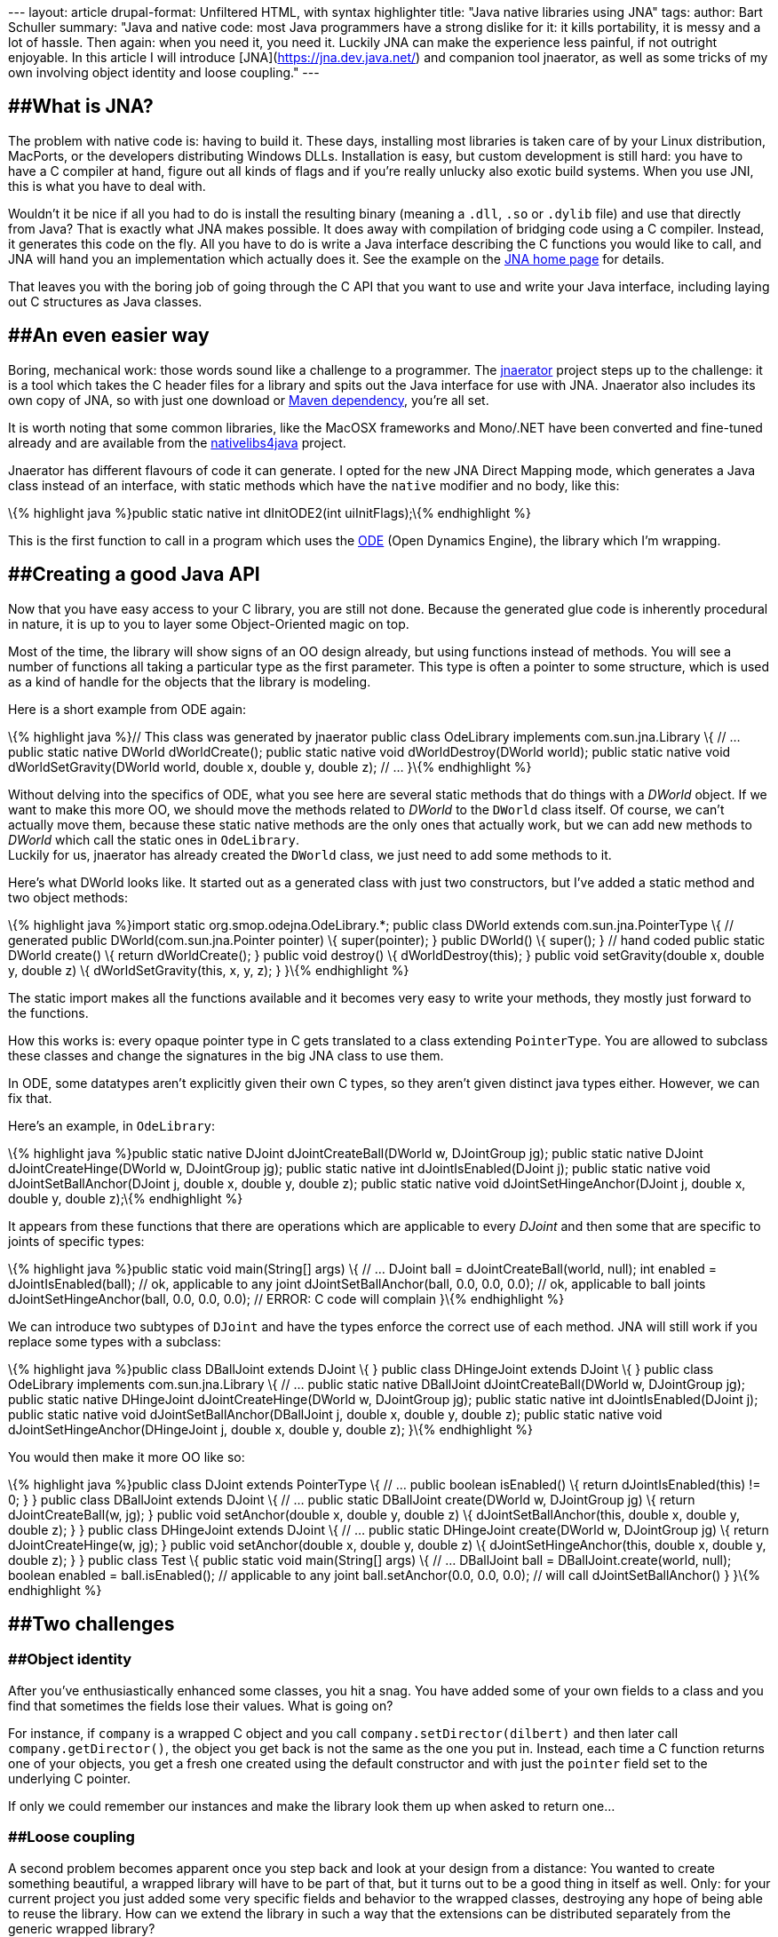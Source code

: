 --- layout: article drupal-format: Unfiltered HTML, with syntax
highlighter title: "Java native libraries using JNA" tags: author: Bart
Schuller summary: "Java and native code: most Java programmers have a
strong dislike for it: it kills portability, it is messy and a lot of
hassle. Then again: when you need it, you need it. Luckily JNA can make
the experience less painful, if not outright enjoyable. In this article
I will introduce [JNA](https://jna.dev.java.net/) and companion tool
jnaerator, as well as some tricks of my own involving object identity
and loose coupling." ---

== [#JavanativelibrariesusingJNA-WhatisJNA%3F]####What is JNA?

The problem with native code is: having to build it. These days,
installing most libraries is taken care of by your Linux distribution,
MacPorts, or the developers distributing Windows DLLs. Installation is
easy, but custom development is still hard: you have to have a C
compiler at hand, figure out all kinds of flags and if you're really
unlucky also exotic build systems. When you use JNI, this is what you
have to deal with.

Wouldn't it be nice if all you had to do is install the resulting binary
(meaning a `.dll`, `.so` or `.dylib` file) and use that directly from
Java? That is exactly what JNA makes possible. It does away with
compilation of bridging code using a C compiler. Instead, it generates
this code on the fly. All you have to do is write a Java interface
describing the C functions you would like to call, and JNA will hand you
an implementation which actually does it. See the example on the
https://jna.dev.java.net/[JNA home page] for details.

That leaves you with the boring job of going through the C API that you
want to use and write your Java interface, including laying out C
structures as Java classes.

== [#JavanativelibrariesusingJNA-Aneveneasierway]####An even easier way

Boring, mechanical work: those words sound like a challenge to a
programmer. The http://code.google.com/p/jnaerator/[jnaerator] project
steps up to the challenge: it is a tool which takes the C header files
for a library and spits out the Java interface for use with JNA.
Jnaerator also includes its own copy of JNA, so with just one download
or http://code.google.com/p/jnaerator/wiki/Maven[Maven dependency],
you're all set.

It is worth noting that some common libraries, like the MacOSX
frameworks and Mono/.NET have been converted and fine-tuned already and
are available from the
http://code.google.com/p/nativelibs4java/[nativelibs4java] project.

Jnaerator has different flavours of code it can generate. I opted for
the new JNA Direct Mapping mode, which generates a Java class instead of
an interface, with static methods which have the `native` modifier and
no body, like this:

\{% highlight java %}public static native int dInitODE2(int
uiInitFlags);\{% endhighlight %}

This is the first function to call in a program which uses the
http://www.ode.org/[ODE] (Open Dynamics Engine), the library which I'm
wrapping.

== [#JavanativelibrariesusingJNA-CreatingagoodJavaAPI]####Creating a good Java API

Now that you have easy access to your C library, you are still not done.
Because the generated glue code is inherently procedural in nature, it
is up to you to layer some Object-Oriented magic on top.

Most of the time, the library will show signs of an OO design already,
but using functions instead of methods. You will see a number of
functions all taking a particular type as the first parameter. This type
is often a pointer to some structure, which is used as a kind of handle
for the objects that the library is modeling.

Here is a short example from ODE again:

\{% highlight java %}// This class was generated by jnaerator public
class OdeLibrary implements com.sun.jna.Library \{ // … public static
native DWorld dWorldCreate(); public static native void
dWorldDestroy(DWorld world); public static native void
dWorldSetGravity(DWorld world, double x, double y, double z); // … }\{%
endhighlight %}

Without delving into the specifics of ODE, what you see here are several
static methods that do things with a _DWorld_ object. If we want to make
this more OO, we should move the methods related to _DWorld_ to the
`DWorld` class itself. Of course, we can't actually move them, because
these static native methods are the only ones that actually work, but we
can add new methods to _DWorld_ which call the static ones in
`OdeLibrary`. +
Luckily for us, jnaerator has already created the `DWorld` class, we
just need to add some methods to it.

Here's what DWorld looks like. It started out as a generated class with
just two constructors, but I've added a static method and two object
methods:

\{% highlight java %}import static org.smop.odejna.OdeLibrary.*; public
class DWorld extends com.sun.jna.PointerType \{ // generated public
DWorld(com.sun.jna.Pointer pointer) \{ super(pointer); } public DWorld()
\{ super(); } // hand coded public static DWorld create() \{ return
dWorldCreate(); } public void destroy() \{ dWorldDestroy(this); } public
void setGravity(double x, double y, double z) \{ dWorldSetGravity(this,
x, y, z); } }\{% endhighlight %}

The static import makes all the functions available and it becomes very
easy to write your methods, they mostly just forward to the functions.

How this works is: every opaque pointer type in C gets translated to a
class extending `PointerType`. You are allowed to subclass these classes
and change the signatures in the big JNA class to use them.

In ODE, some datatypes aren't explicitly given their own C types, so
they aren't given distinct java types either. However, we can fix that.

Here's an example, in `OdeLibrary`:

\{% highlight java %}public static native DJoint dJointCreateBall(DWorld
w, DJointGroup jg); public static native DJoint dJointCreateHinge(DWorld
w, DJointGroup jg); public static native int dJointIsEnabled(DJoint j);
public static native void dJointSetBallAnchor(DJoint j, double x, double
y, double z); public static native void dJointSetHingeAnchor(DJoint j,
double x, double y, double z);\{% endhighlight %}

It appears from these functions that there are operations which are
applicable to every _DJoint_ and then some that are specific to joints
of specific types:

\{% highlight java %}public static void main(String[] args) \{ // …
DJoint ball = dJointCreateBall(world, null); int enabled =
dJointIsEnabled(ball); // ok, applicable to any joint
dJointSetBallAnchor(ball, 0.0, 0.0, 0.0); // ok, applicable to ball
joints dJointSetHingeAnchor(ball, 0.0, 0.0, 0.0); // ERROR: C code will
complain }\{% endhighlight %}

We can introduce two subtypes of `DJoint` and have the types enforce the
correct use of each method. JNA will still work if you replace some
types with a subclass:

\{% highlight java %}public class DBallJoint extends DJoint \{ } public
class DHingeJoint extends DJoint \{ } public class OdeLibrary implements
com.sun.jna.Library \{ // … public static native DBallJoint
dJointCreateBall(DWorld w, DJointGroup jg); public static native
DHingeJoint dJointCreateHinge(DWorld w, DJointGroup jg); public static
native int dJointIsEnabled(DJoint j); public static native void
dJointSetBallAnchor(DBallJoint j, double x, double y, double z); public
static native void dJointSetHingeAnchor(DHingeJoint j, double x, double
y, double z); }\{% endhighlight %}

You would then make it more OO like so:

\{% highlight java %}public class DJoint extends PointerType \{ // …
public boolean isEnabled() \{ return dJointIsEnabled(this) != 0; } }
public class DBallJoint extends DJoint \{ // … public static DBallJoint
create(DWorld w, DJointGroup jg) \{ return dJointCreateBall(w, jg); }
public void setAnchor(double x, double y, double z) \{
dJointSetBallAnchor(this, double x, double y, double z); } } public
class DHingeJoint extends DJoint \{ // … public static DHingeJoint
create(DWorld w, DJointGroup jg) \{ return dJointCreateHinge(w, jg); }
public void setAnchor(double x, double y, double z) \{
dJointSetHingeAnchor(this, double x, double y, double z); } } public
class Test \{ public static void main(String[] args) \{ // … DBallJoint
ball = DBallJoint.create(world, null); boolean enabled =
ball.isEnabled(); // applicable to any joint ball.setAnchor(0.0, 0.0,
0.0); // will call dJointSetBallAnchor() } }\{% endhighlight %}

== [#JavanativelibrariesusingJNA-Twochallenges]####Two challenges

=== [#JavanativelibrariesusingJNA-Objectidentity]####Object identity

After you've enthusiastically enhanced some classes, you hit a snag. You
have added some of your own fields to a class and you find that
sometimes the fields lose their values. What is going on?

For instance, if `company` is a wrapped C object and you call
`company.setDirector(dilbert)` and then later call
`company.getDirector()`, the object you get back is not the same as the
one you put in. Instead, each time a C function returns one of your
objects, you get a fresh one created using the default constructor and
with just the `pointer` field set to the underlying C pointer.

If only we could remember our instances and make the library look them
up when asked to return one…

=== [#JavanativelibrariesusingJNA-Loosecoupling]####Loose coupling

A second problem becomes apparent once you step back and look at your
design from a distance: You wanted to create something beautiful, a
wrapped library will have to be part of that, but it turns out to be a
good thing in itself as well. Only: for your current project you just
added some very specific fields and behavior to the wrapped classes,
destroying any hope of being able to reuse the library. How can we
extend the library in such a way that the extensions can be distributed
separately from the generic wrapped library?

=== [#JavanativelibrariesusingJNA-Onesolution]####One solution

The key to the solution to both challenges is the

\{% highlight java %}public Object fromNative(Object nativeValue,
FromNativeContext ctx)\{% endhighlight %}

method in `PointerType` (the base class of our custom classes). The
https://jna.dev.java.net/javadoc/com/sun/jna/PointerType.html[javadoc]
explains:

____
The default implementation simply creates a new instance of the class
and assigns its pointer field. Override if you need different behavior,
such as ensuring a single `PointerType` instance for each unique
`Pointer` value, or instantiating a different `PointerType` subclass.
____

Aha! the creators of JNA foresaw our needs. In fact, the way I see it,
these are such universal needs, there should be a universal way of
satisfying them.

== [#JavanativelibrariesusingJNA-ExtendablePointerType]####ExtendablePointerType

Just as easily said as done, I came up with a universal subclass of
`PointerType` which your classes should inherit from instead. It will
maintain a weak map of weak references so it can return instances that
have been created earlier (you will have to prevent them from getting
garbage collected yourself, the alternative was to pile them up
indefinitely). +
The second feature it has is that you can customize which classes it
creates. Let's say your current project needs some extra fields in the
`DBallJoint` class but you don't need them in the generic ODE library.
What you can do is create a subclass `MyBallJoint extends DBallJoint`
and then somewhere in your program register that when the API needs the
one, it should instead use the other:

\{% highlight java
%}ExtendablePointerType.registerSubclass(DBallJoint.class,
MyBallJoint.class);\{% endhighlight %}

The original static native methods will now return your subclass, but of
course the signature hasn't changed, so you will need to use casts. But
as you move from procedural to OO style, it is easy to hide the casts
inside the forwarding methods.

That is really all you need to know to use it, so to end this article,
I'll present the class in full.

Have fun hacking, go wrap some native code the easy way!

....
package org.smop.jna;

import java.lang.ref.WeakReference;
import java.util.HashMap;
import java.util.Map;
import java.util.WeakHashMap;

import com.sun.jna.FromNativeContext;
import com.sun.jna.Pointer;
import com.sun.jna.PointerType;

/**
 * Mapper from C to Java with custom subclasses and lasting identity.
 */
public class ExtendablePointerType extends PointerType {
    private static Map<Class<? extends PointerType>, Class<? extends PointerType>> subclassMap =
        new HashMap<Class<? extends PointerType>, Class<? extends PointerType>>();
    private static Map<Pointer, WeakReference<PointerType>> instances = new WeakHashMap<Pointer, WeakReference<PointerType>>();

    public static void registerSubclass(Class<? extends PointerType> clazz,
            Class<? extends PointerType> subclazz) {
        subclassMap.put(clazz, subclazz);
    }

    @Override
    public Object fromNative(Object nativeValue, FromNativeContext ctx) {
        // Always pass along null pointer values
        if (nativeValue == null) {
            return null;
        }
        PointerType res;

        // do we have an existing instance?
        WeakReference<PointerType> weakref = instances.get(nativeValue);
        if (weakref != null) {
            res = weakref.get();
            if (res != null)
                return res;
        }

        // determine target type
        @SuppressWarnings("unchecked")
        Class<? extends PointerType> targetType = ctx.getTargetType();
        if (subclassMap.containsKey(targetType))
            targetType = subclassMap.get(targetType);

        // Create new instance
        try {
            res = targetType.newInstance();
        } catch (InstantiationException e) {
            throw new IllegalArgumentException("Can't instantiate "
                    + ctx.getTargetType(), e);
        } catch (IllegalAccessException e) {
            throw new IllegalArgumentException("Not allowed to instantiate "
                    + ctx.getTargetType(), e);
        }
        res.setPointer((Pointer) nativeValue);

        // Store instance
        instances.put((Pointer) nativeValue,
                new WeakReference<PointerType>(res));

        return res;
    }
}
....
